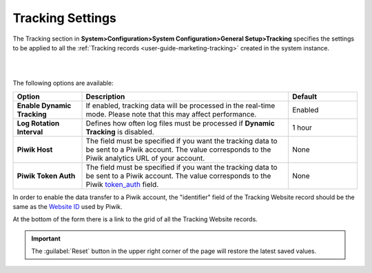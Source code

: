 
.. _admin-configuration-tracking-settings:
.. _admin-configuration-tracking:

Tracking Settings
=================



The Tracking section in **System>Configuration>System Configuration>General Setup>Tracking** specifies the settings to be applied to all the :ref:`Tracking records <user-guide-marketing-tracking>` created in the system instance.

|

.. image:: ../img/configuration/tracking.png

|

The following options are available:

.. csv-table::
  :header: "Option", "Description", "Default"
  :widths: 10, 30, 10
  
  "**Enable Dynamic Tracking**","If enabled, tracking data will be processed in the real-time mode. Please note that this may affect performance.","Enabled"
  "**Log Rotation Interval**","Defines how often log files must be processed if **Dynamic Tracking** is disabled.","1 hour"
  "**Piwik Host**","The field must be specified if you want the tracking data to be sent to a Piwik account. The value corresponds to the Piwik analytics URL of your account.","None"
  "**Piwik Token Auth**","The field must be specified if you want the tracking data to be sent to a Piwik account. The value corresponds to the Piwik `token_auth <http://piwik.org/faq/general/faq_114/>`_ field.","None"



In order to enable the data transfer to a Piwik account, the "identifier" field of the Tracking Website record should be the same as the `Website ID <http://piwik.org/faq/general/faq_19212/>`_ used by Piwik.

At the bottom of the form there is a link to the grid of all the Tracking Website records.


.. important:: The :guilabel:`Reset` button in the upper right corner of the page will restore the latest saved values.
